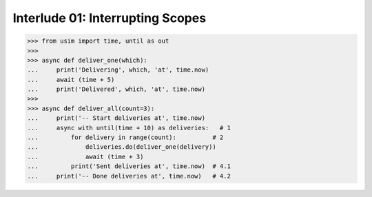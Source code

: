 
Interlude 01: Interrupting Scopes
---------------------------------

.. code:: python3

    >>> from usim import time, until as out
    >>>
    >>> async def deliver_one(which):
    ...     print('Delivering', which, 'at', time.now)
    ...     await (time + 5)
    ...     print('Delivered', which, 'at', time.now)
    >>>
    >>> async def deliver_all(count=3):
    ...     print('-- Start deliveries at', time.now)
    ...     async with until(time + 10) as deliveries:   # 1
    ...         for delivery in range(count):          # 2
    ...             deliveries.do(deliver_one(delivery))
    ...             await (time + 3)
    ...         print('Sent deliveries at', time.now)  # 4.1
    ...     print('-- Done deliveries at', time.now)   # 4.2
